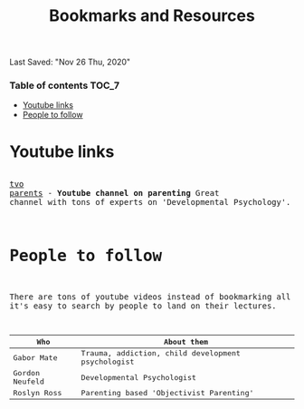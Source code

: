 #+TITLE: Bookmarks and Resources
Last Saved: "Nov 26 Thu, 2020"

*** Table of contents                                                                   :TOC_7:
- [[#youtube-links][Youtube links]]
- [[#people-to-follow][People to follow]]

* Youtube links


#+HTML: <PRE>

[[https://www.youtube.com/channel/UCSZtUUQNYuNReNGKO1DVPEA][tvo parents]] - *Youtube channel on parenting*
Great channel with tons of experts on 'Developmental Psychology'.


* People to follow

There are tons of youtube videos instead of bookmarking all of them, it's easy
to search by people to land on their lectures.

| Who            | About them                                        |
|----------------+---------------------------------------------------|
| Gabor Mate     | Trauma, addiction, child development psychologist |
| Gordon Neufeld | Developmental Psychologist                        |
| Roslyn Ross    | Parenting based 'Objectivist Parenting'           |


#+HTML: </PRE>

